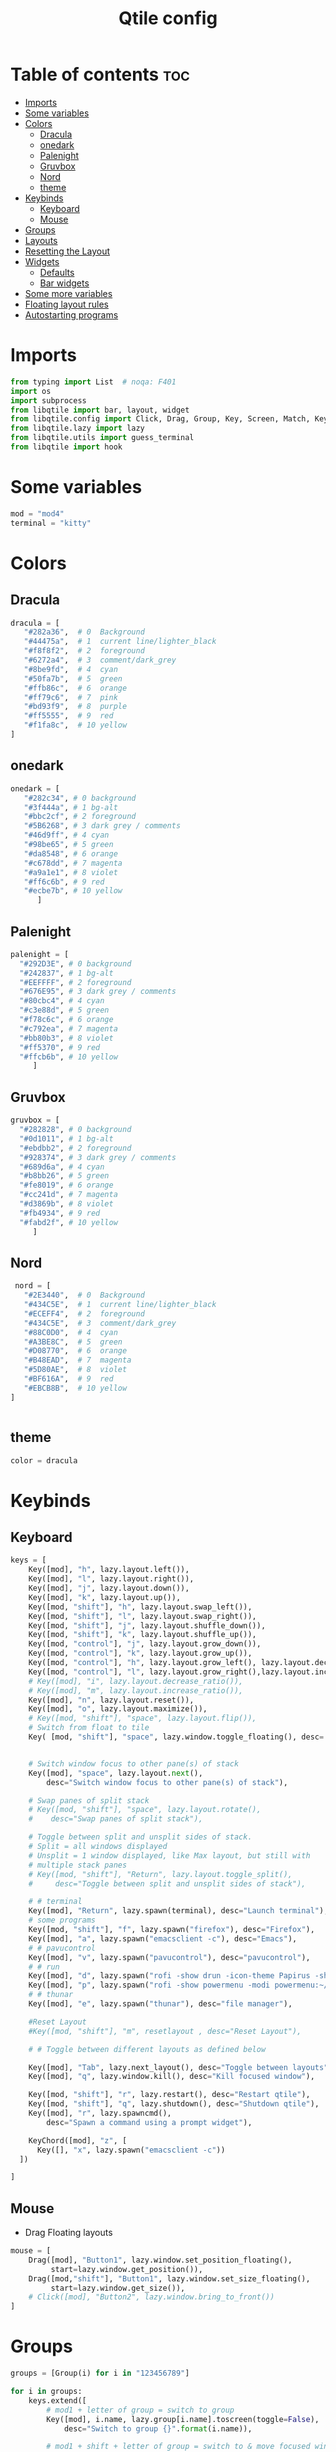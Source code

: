#+TITLE: Qtile config
#+PROPERTY: header-args:python :tangle ~/.config/qtile/config.py
* Table of contents :toc:
- [[#imports][Imports]]
- [[#some-variables][Some variables]]
- [[#colors][Colors]]
  - [[#dracula][Dracula]]
  - [[#onedark][onedark]]
  - [[#palenight][Palenight]]
  - [[#gruvbox][Gruvbox]]
  - [[#nord][Nord]]
  - [[#theme][theme]]
- [[#keybinds][Keybinds]]
  - [[#keyboard][Keyboard]]
  - [[#mouse][Mouse]]
- [[#groups][Groups]]
- [[#layouts][Layouts]]
- [[#resetting-the-layout][Resetting the Layout]]
- [[#widgets][Widgets]]
  - [[#defaults][Defaults]]
  - [[#bar-widgets][Bar widgets]]
- [[#some-more-variables][Some more variables]]
- [[#floating-layout-rules][Floating layout rules]]
- [[#autostarting-programs][Autostarting programs]]

* Imports
#+begin_src python
  from typing import List  # noqa: F401
  import os
  import subprocess
  from libqtile import bar, layout, widget
  from libqtile.config import Click, Drag, Group, Key, Screen, Match, KeyChord
  from libqtile.lazy import lazy
  from libqtile.utils import guess_terminal
  from libqtile import hook
#+end_src
* Some variables
#+begin_src python
  mod = "mod4"
  terminal = "kitty"
#+end_src
* Colors
** Dracula
#+begin_src python
  dracula = [
     "#282a36",  # 0  Background
     "#44475a",  # 1  current line/lighter_black
     "#f8f8f2",  # 2  foreground
     "#6272a4",  # 3  comment/dark_grey
     "#8be9fd",  # 4  cyan
     "#50fa7b",  # 5  green
     "#ffb86c",  # 6  orange 
     "#ff79c6",  # 7  pink    
     "#bd93f9",  # 8  purple
     "#ff5555",  # 9  red
     "#f1fa8c",  # 10 yellow 
  ]

#+end_src
** onedark
#+begin_src python
  onedark = [
     "#282c34", # 0 background
     "#3f444a", # 1 bg-alt
     "#bbc2cf", # 2 foreground
     "#5B6268", # 3 dark grey / comments
     "#46d9ff", # 4 cyan
     "#98be65", # 5 green 
     "#da8548", # 6 orange 
     "#c678dd", # 7 magenta
     "#a9a1e1", # 8 violet
     "#ff6c6b", # 9 red 
     "#ecbe7b", # 10 yellow 
        ]
#+end_src
** Palenight 
#+begin_src python 
   palenight = [
     "#292D3E", # 0 background
     "#242837", # 1 bg-alt
     "#EEFFFF", # 2 foreground
     "#676E95", # 3 dark grey / comments
     "#80cbc4", # 4 cyan
     "#c3e88d", # 5 green 
     "#f78c6c", # 6 orange 
     "#c792ea", # 7 magenta
     "#bb80b3", # 8 violet
     "#ff5370", # 9 red 
     "#ffcb6b", # 10 yellow 
        ]
#+end_src
** Gruvbox
#+begin_src python 
   gruvbox = [
     "#282828", # 0 background
     "#0d1011", # 1 bg-alt
     "#ebdbb2", # 2 foreground
     "#928374", # 3 dark grey / comments
     "#689d6a", # 4 cyan
     "#b8bb26", # 5 green 
     "#fe8019", # 6 orange 
     "#cc241d", # 7 magenta
     "#d3869b", # 8 violet
     "#fb4934", # 9 red 
     "#fabd2f", # 10 yellow 
        ]
#+end_src

** Nord
#+begin_src python
   nord = [
     "#2E3440",  # 0  Background
     "#434C5E",  # 1  current line/lighter_black
     "#ECEFF4",  # 2  foreground
     "#434C5E",  # 3  comment/dark_grey
     "#88C0D0",  # 4  cyan
     "#A3BE8C",  # 5  green
     "#D08770",  # 6  orange 
     "#B48EAD",  # 7  magenta 
     "#5D80AE",  # 8  violet
     "#BF616A",  # 9  red
     "#EBCB8B",  # 10 yellow 
  ]

 
#+end_src

** theme 
#+begin_src python 
  color = dracula
#+end_src
* Keybinds
** Keyboard
#+begin_src python
  keys = [
      Key([mod], "h", lazy.layout.left()),
      Key([mod], "l", lazy.layout.right()),
      Key([mod], "j", lazy.layout.down()),
      Key([mod], "k", lazy.layout.up()),
      Key([mod, "shift"], "h", lazy.layout.swap_left()),
      Key([mod, "shift"], "l", lazy.layout.swap_right()),
      Key([mod, "shift"], "j", lazy.layout.shuffle_down()),
      Key([mod, "shift"], "k", lazy.layout.shuffle_up()),
      Key([mod, "control"], "j", lazy.layout.grow_down()),
      Key([mod, "control"], "k", lazy.layout.grow_up()),
      Key([mod, "control"], "h", lazy.layout.grow_left(), lazy.layout.decrease_ratio()),
      Key([mod, "control"], "l", lazy.layout.grow_right(),lazy.layout.increase_ratio()),
      # Key([mod], "i", lazy.layout.decrease_ratio()),
      # Key([mod], "m", lazy.layout.increase_ratio()),
      Key([mod], "n", lazy.layout.reset()),
      Key([mod], "o", lazy.layout.maximize()),
      # Key([mod, "shift"], "space", lazy.layout.flip()),
      # Switch from float to tile
      Key( [mod, "shift"], "space", lazy.window.toggle_floating(), desc='tile/float a window'),


      # Switch window focus to other pane(s) of stack
      Key([mod], "space", lazy.layout.next(),
          desc="Switch window focus to other pane(s) of stack"),

      # Swap panes of split stack
      # Key([mod, "shift"], "space", lazy.layout.rotate(),
      #    desc="Swap panes of split stack"),

      # Toggle between split and unsplit sides of stack.
      # Split = all windows displayed
      # Unsplit = 1 window displayed, like Max layout, but still with
      # multiple stack panes
      # Key([mod, "shift"], "Return", lazy.layout.toggle_split(),
      #     desc="Toggle between split and unsplit sides of stack"),

      # # terminal
      Key([mod], "Return", lazy.spawn(terminal), desc="Launch terminal"),
      # some programs
      Key([mod, "shift"], "f", lazy.spawn("firefox"), desc="Firefox"),
      Key([mod], "a", lazy.spawn("emacsclient -c"), desc="Emacs"),
      # # pavucontrol
      Key([mod], "v", lazy.spawn("pavucontrol"), desc="pavucontrol"),
      # # run
      Key([mod], "d", lazy.spawn("rofi -show drun -icon-theme Papirus -show-icons"), desc="Firefox"),
      Key([mod], "p", lazy.spawn("rofi -show powermenu -modi powermenu:~/Desktop/rofis/rofi-power-menu/rofi-power-menu"), desc="Emacs"),
      # # thunar
      Key([mod], "e", lazy.spawn("thunar"), desc="file manager"),

      #Reset Layout
      #Key([mod, "shift"], "m", resetlayout , desc="Reset Layout"),

      # # Toggle between different layouts as defined below

      Key([mod], "Tab", lazy.next_layout(), desc="Toggle between layouts"),
      Key([mod], "q", lazy.window.kill(), desc="Kill focused window"),

      Key([mod, "shift"], "r", lazy.restart(), desc="Restart qtile"),
      Key([mod, "shift"], "q", lazy.shutdown(), desc="Shutdown qtile"),
      Key([mod], "r", lazy.spawncmd(),
          desc="Spawn a command using a prompt widget"),

      KeyChord([mod], "z", [
        Key([], "x", lazy.spawn("emacsclient -c"))
    ])

  ]
#+end_src
** Mouse
- Drag Floating layouts
#+begin_src python
  mouse = [
      Drag([mod], "Button1", lazy.window.set_position_floating(),
           start=lazy.window.get_position()),
      Drag([mod,"shift"], "Button1", lazy.window.set_size_floating(),
           start=lazy.window.get_size()),
      # Click([mod], "Button2", lazy.window.bring_to_front())
  ]
#+end_src
* Groups
#+begin_src python
  groups = [Group(i) for i in "123456789"]

  for i in groups:
      keys.extend([
          # mod1 + letter of group = switch to group
          Key([mod], i.name, lazy.group[i.name].toscreen(toggle=False),
              desc="Switch to group {}".format(i.name)),

          # mod1 + shift + letter of group = switch to & move focused window to group
          Key([mod, "shift"], i.name, lazy.window.togroup(i.name, switch_group=False),
              desc="Switch to & move focused window to group {}".format(i.name)),
          # Or, use below if you prefer not to switch to that group.
          # # mod1 + shift + letter of group = move focused window to group
          # Key([mod, "shift"], i.name, lazy.window.togroup(i.name),
          #     desc="move focused window to group {}".format(i.name)),
      ])
#+end_src
* Layouts
#+begin_src python
  layouts = [
      layout.Tile(
          ratio_increment = 0.05,
          ratio=0.5,
          margin = 10,
          border_focus = color[8],
          border_normal = color[1],
          border_width = 1
      ),
      layout.Floating(
          border_focus = color[8],
          border_normal = color[1],
          border_width = 1
      ),
      # layout.Max()
      # layout.Stack(num_stacks=2),
      # Try more layouts by unleashing below layouts.
      # layout.Bsp(margin = 10,
      #     border_focus = "#bd93f9",
      #     border_normal = "#44475a",
      #     border_width = 1),
      # layout.Columns(),
      # layout.Matrix(),
      # layout.MonadTall(),
      # layout.MonadWide(),
      # layout.RatioTile(),
      # layout.Tile(),
      # layout.TreeTab(),
      # layout.VerticalTile(),
      # layout.Zoomy(),
  ]
#+end_src
* Resetting the Layout
#+begin_src python
  @lazy.function
  def resetlayout(qtile):
      qtile.cmd_to_layout_index(None, libqtile.qtile.current_group.layout)
#+end_src
* Widgets
** Defaults
#+begin_src python
  widget_defaults = dict(
      font='FiraCode Nerd Font',
      fontsize=12,
      padding=2,
      background="#282a36",
      foreground= "#282a36",
  )
  extension_defaults = widget_defaults.copy()
#+end_src
** Bar widgets
#+begin_src python
   screens = [
      Screen(
          top=bar.Bar(
              [
                  widget.CurrentLayout(
                      # foreground = color[0],
                      fmt = ' {}',
                      foreground=color[6],
                      # background="",
                  ),

                  widget.GroupBox(
                      fontsize = 9,
                      margin_y = 3,
                      margin_x = 3,
                      padding_y = 5,
                      padding_x = 5,
                      borderwidth = 3,
                      active = color[2],
                      inactive = color[3],
                      rounded = True,
                      highlight_color = [color[1]] ,
                      highlight_method = "line",
                      this_current_screen_border = color[3],
                      # this_current_screen_border = colors[3],
                      # this_screen_border = #bd93f9,
                      # other_current_screen_border = colors[0],
                      # other_screen_border = colors[0],
                      foreground = color[2],
                      background = color[0],
                      disable_drag = True
                      # padding = 5

                  ),
                  widget.Prompt(
                      background=color[1],
                      foreground=color[2],
                      record_history = True
                  ),
                  widget.WindowName(
                      max_chars = 50,
                      padding= 5,
                      # foreground = "f8f8f8",
                      # background=color[3],
                       foreground=color[7],
                      # foreground=color[2]
                      # background=color[8],
                  ),

                   widget.Clock(format='   %Y-%m-%d %a %H:%M:%S',
                                foreground=color[8],
                                # foreground=color[0],
                               ),
                  widget.Spacer(
                      length = bar.STRETCH,
                  ),
                  widget.Chord(
                      chords_colors={
                          'launch': ("#ff0000", "#ffffff"),
                      },
                      name_transform=lambda name: name.upper(),
                  ),
                widget.Battery(
                    format='{char} {percent:2.0%} {hour:d}:{min:02d} {watt:.2f} W',
                    update_interval=10,
                    foreground=color[5],
                    background = color[0],
                ),
                  widget.TextBox(
                      text = '  ', # this one has a small space after the symbol to make it look more consistent with the spaces
                      foreground = color[3],
                      fontsize = 15
                  ),
                  # widget.TextBox(text="◤", fontsize=45, padding=-1, foreground="#bd9359",background=color[8]),

                  widget.CPU(
                      #background=color[10],
                      foreground=color[4],
                      format='   {freq_current}GHz {load_percent}% ',
                  ),
                  widget.TextBox(
                      text = '',
                      foreground = color[3],
                      fontsize = 15
                  ),

                  widget.Memory(
                      #background=color[4],
                      foreground=color[10],
                      format='   {MemUsed: .0f}M /{MemTotal: .0f}M ',
                  ),
                  widget.TextBox(
                      text = '',
                      foreground = color[3],
                      fontsize = 15
                  ),
                  widget.Net(
                      format=' {down}  {up} ',
                      foreground=color[7]
                  ),
                  widget.TextBox(
                      text = '  ', # this one has a small space after the symbol to make it look more consistent with the spaces
                      foreground = color[3],
                      fontsize = 15
                  ),

                  # widget.BatteryIcon(),


                  widget.Systray(padding=5,),
                  widget.TextBox(
                      text = ' ', # this one has a small space after the symbol to make it look more consistent with the spaces
                      foreground = color[3],
                      fontsize = 15
                  ),

              ],
              27,
              margin=[7, 10, 2, 10], # [N E S W] 
          ), 
      ),
  ]

#+end_src
* Some more variables
#+begin_src python
  dgroups_key_binder = None
  dgroups_app_rules = []  # type: List
  follow_mouse_focus = True
  bring_front_click = False
  cursor_warp = False
  auto_fullscreen = True
  focus_on_window_activation = "focus"
  reconfigure_screens = True
  auto_minimize = False
#+end_src

* Floating layout rules
#+begin_src python
  floating_layout = layout.Floating(border_focus = color[8], border_normal = color[1],
                                    float_rules=[
                                        ,*layout.Floating.default_float_rules,
                                        Match(wm_class='confirmreset'),  # gitk
                                        Match(wm_class='makebranch'),  # gitk
                                        Match(wm_class='maketag'),  # gitk
                                        Match(wm_class='ssh-askpass'),  # ssh-askpass
                                        # Match(title='About Mozilla Firefox'),  # ssh-askpass
      Match(title='branchdialog'),  # gitk
                                        Match(title='pinentry'),  # GPG key password entry
                                    ]

  )
#+end_src
* Autostarting programs
#+begin_src python
  @hook.subscribe.startup_once
  def autostart():
      os.system("bash ~/dotfiles/config/qtile/autostart.sh")
#+end_src

